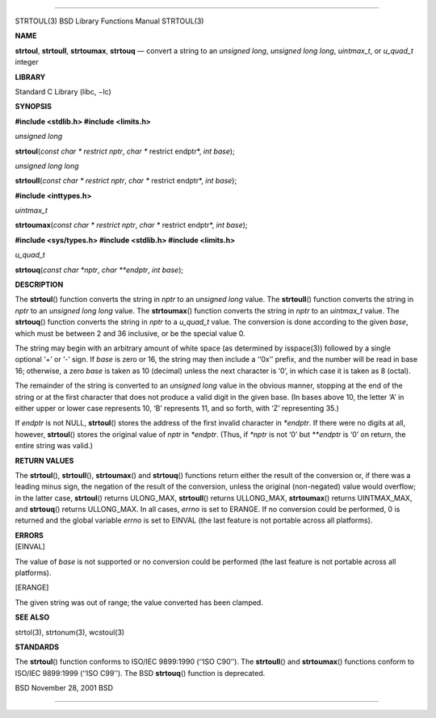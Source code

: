 --------------

STRTOUL(3) BSD Library Functions Manual STRTOUL(3)

**NAME**

**strtoul**, **strtoull**, **strtoumax**, **strtouq** — convert a string
to an *unsigned long*, *unsigned long long*, *uintmax_t*, or *u_quad_t*
integer

**LIBRARY**

Standard C Library (libc, −lc)

**SYNOPSIS**

**#include <stdlib.h>
#include <limits.h>**

*unsigned long*

**strtoul**\ (*const char * restrict nptr*, *char ** restrict endptr*,
*int base*);

*unsigned long long*

**strtoull**\ (*const char * restrict nptr*, *char ** restrict endptr*,
*int base*);

**#include <inttypes.h>**

*uintmax_t*

**strtoumax**\ (*const char * restrict nptr*, *char ** restrict endptr*,
*int base*);

**#include <sys/types.h>
#include <stdlib.h>
#include <limits.h>**

*u_quad_t*

**strtouq**\ (*const char *nptr*, *char **endptr*, *int base*);

**DESCRIPTION**

The **strtoul**\ () function converts the string in *nptr* to an
*unsigned long* value. The **strtoull**\ () function converts the string
in *nptr* to an *unsigned long long* value. The **strtoumax**\ ()
function converts the string in *nptr* to an *uintmax_t* value. The
**strtouq**\ () function converts the string in *nptr* to a *u_quad_t*
value. The conversion is done according to the given *base*, which must
be between 2 and 36 inclusive, or be the special value 0.

The string may begin with an arbitrary amount of white space (as
determined by isspace(3)) followed by a single optional ‘+’ or ‘-’ sign.
If *base* is zero or 16, the string may then include a ‘‘0x’’ prefix,
and the number will be read in base 16; otherwise, a zero *base* is
taken as 10 (decimal) unless the next character is ‘0’, in which case it
is taken as 8 (octal).

The remainder of the string is converted to an *unsigned long* value in
the obvious manner, stopping at the end of the string or at the first
character that does not produce a valid digit in the given base. (In
bases above 10, the letter ‘A’ in either upper or lower case represents
10, ‘B’ represents 11, and so forth, with ‘Z’ representing 35.)

If *endptr* is not NULL, **strtoul**\ () stores the address of the first
invalid character in *\*endptr*. If there were no digits at all,
however, **strtoul**\ () stores the original value of *nptr* in
*\*endptr*. (Thus, if *\*nptr* is not ‘\0’ but *\**endptr* is ‘\0’ on
return, the entire string was valid.)

**RETURN VALUES**

The **strtoul**\ (), **strtoull**\ (), **strtoumax**\ () and
**strtouq**\ () functions return either the result of the conversion or,
if there was a leading minus sign, the negation of the result of the
conversion, unless the original (non-negated) value would overflow; in
the latter case, **strtoul**\ () returns ULONG_MAX, **strtoull**\ ()
returns ULLONG_MAX, **strtoumax**\ () returns UINTMAX_MAX, and
**strtouq**\ () returns ULLONG_MAX. In all cases, *errno* is set to
ERANGE. If no conversion could be performed, 0 is returned and the
global variable *errno* is set to EINVAL (the last feature is not
portable across all platforms).

| **ERRORS**
| [EINVAL]

The value of *base* is not supported or no conversion could be performed
(the last feature is not portable across all platforms).

[ERANGE]

The given string was out of range; the value converted has been clamped.

**SEE ALSO**

strtol(3), strtonum(3), wcstoul(3)

**STANDARDS**

The **strtoul**\ () function conforms to ISO/IEC 9899:1990
(‘‘ISO C90’’). The **strtoull**\ () and **strtoumax**\ () functions
conform to ISO/IEC 9899:1999 (‘‘ISO C99’’). The BSD **strtouq**\ ()
function is deprecated.

BSD November 28, 2001 BSD

--------------
